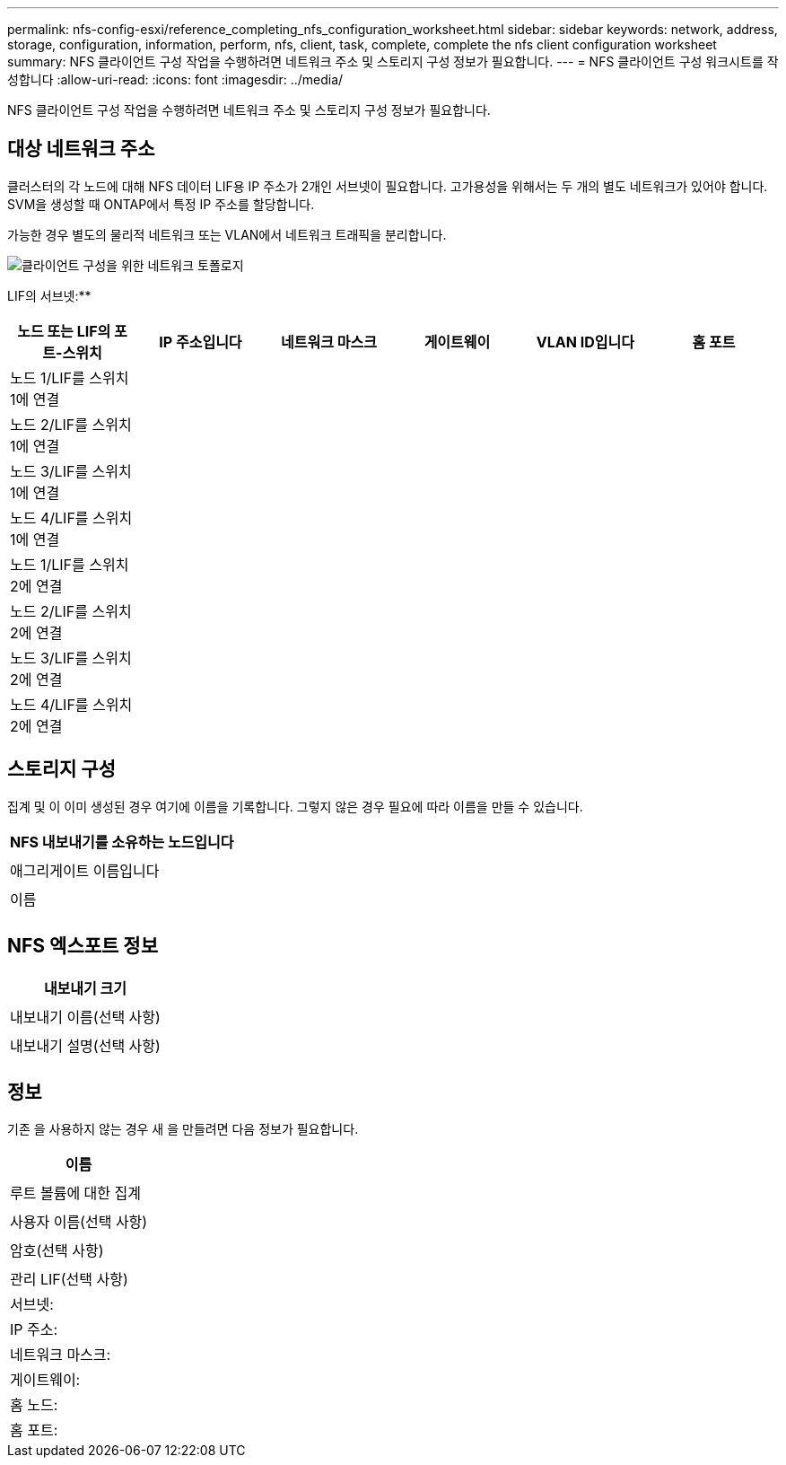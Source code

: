 ---
permalink: nfs-config-esxi/reference_completing_nfs_configuration_worksheet.html 
sidebar: sidebar 
keywords: network, address, storage, configuration, information, perform, nfs, client, task, complete, complete the nfs client configuration worksheet 
summary: NFS 클라이언트 구성 작업을 수행하려면 네트워크 주소 및 스토리지 구성 정보가 필요합니다. 
---
= NFS 클라이언트 구성 워크시트를 작성합니다
:allow-uri-read: 
:icons: font
:imagesdir: ../media/


[role="lead"]
NFS 클라이언트 구성 작업을 수행하려면 네트워크 주소 및 스토리지 구성 정보가 필요합니다.



== 대상 네트워크 주소

클러스터의 각 노드에 대해 NFS 데이터 LIF용 IP 주소가 2개인 서브넷이 필요합니다. 고가용성을 위해서는 두 개의 별도 네트워크가 있어야 합니다. SVM을 생성할 때 ONTAP에서 특정 IP 주소를 할당합니다.

가능한 경우 별도의 물리적 네트워크 또는 VLAN에서 네트워크 트래픽을 분리합니다.

image::../media/network_for_nfs_eg.gif[클라이언트 구성을 위한 네트워크 토폴로지]

LIF의 서브넷:*__**__*** ______

|===
| 노드 또는 LIF의 포트-스위치 | IP 주소입니다 | 네트워크 마스크 | 게이트웨이 | VLAN ID입니다 | 홈 포트 


 a| 
노드 1/LIF를 스위치 1에 연결
 a| 
 a| 
 a| 
 a| 
 a| 



 a| 
노드 2/LIF를 스위치 1에 연결
 a| 
 a| 
 a| 
 a| 
 a| 



 a| 
노드 3/LIF를 스위치 1에 연결
 a| 
 a| 
 a| 
 a| 
 a| 



 a| 
노드 4/LIF를 스위치 1에 연결
 a| 
 a| 
 a| 
 a| 
 a| 



 a| 
노드 1/LIF를 스위치 2에 연결
 a| 
 a| 
 a| 
 a| 
 a| 



 a| 
노드 2/LIF를 스위치 2에 연결
 a| 
 a| 
 a| 
 a| 
 a| 



 a| 
노드 3/LIF를 스위치 2에 연결
 a| 
 a| 
 a| 
 a| 
 a| 



 a| 
노드 4/LIF를 스위치 2에 연결
 a| 
 a| 
 a| 
 a| 
 a| 

|===


== 스토리지 구성

집계 및 이 이미 생성된 경우 여기에 이름을 기록합니다. 그렇지 않은 경우 필요에 따라 이름을 만들 수 있습니다.

|===
| NFS 내보내기를 소유하는 노드입니다 


 a| 



 a| 
애그리게이트 이름입니다



 a| 



 a| 
이름



 a| 

|===


== NFS 엑스포트 정보

|===
| 내보내기 크기 


 a| 



 a| 
내보내기 이름(선택 사항)



 a| 



 a| 
내보내기 설명(선택 사항)



 a| 

|===


== 정보

기존 을 사용하지 않는 경우 새 을 만들려면 다음 정보가 필요합니다.

|===
| 이름 


 a| 



 a| 
루트 볼륨에 대한 집계



 a| 



 a| 
사용자 이름(선택 사항)



 a| 



 a| 
암호(선택 사항)



 a| 



 a| 
관리 LIF(선택 사항)



 a| 
서브넷:



 a| 
IP 주소:



 a| 
네트워크 마스크:



 a| 
게이트웨이:



 a| 
홈 노드:



 a| 
홈 포트:

|===